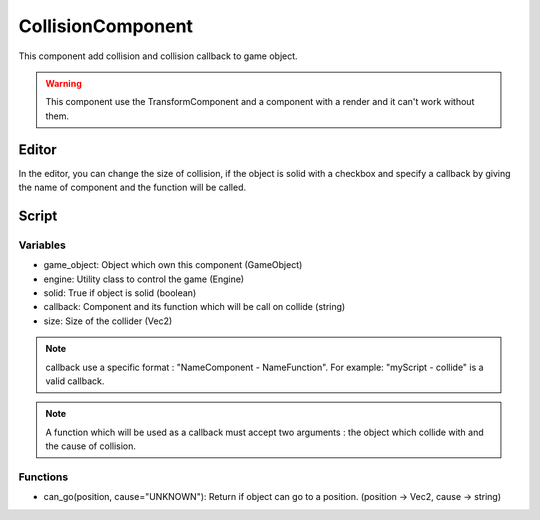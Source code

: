 CollisionComponent
==================

This component add collision and collision callback to game object.

.. warning:: This component use the TransformComponent and a component with a render and it can't work without them.

Editor
------

In the editor, you can change the size of collision, if the object is solid with a checkbox and specify a callback by giving the name of component and the function will be called.

Script
------

Variables
^^^^^^^^^

- game_object: Object which own this component (GameObject)
- engine: Utility class to control the game (Engine)
- solid: True if object is solid (boolean)
- callback: Component and its function which will be call on collide (string)
- size: Size of the collider (Vec2)

.. note:: callback use a specific format : "NameComponent - NameFunction".
    For example: "myScript - collide" is a valid callback.

.. note:: A function which will be used as a callback must accept two arguments : the object which collide with and the cause of collision.

Functions
^^^^^^^^^

- can_go(position, cause="UNKNOWN"): Return if object can go to a position. (position -> Vec2, cause -> string)
